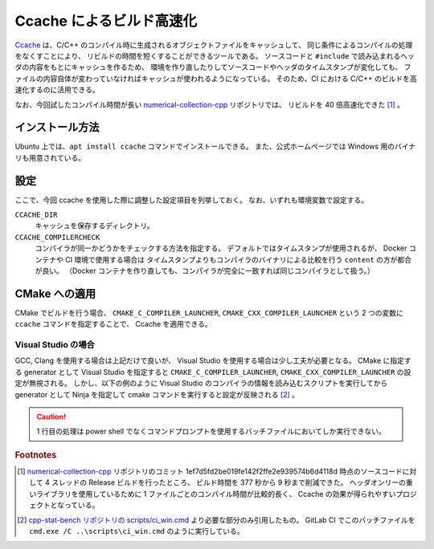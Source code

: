 Ccache によるビルド高速化
============================

`Ccache <https://ccache.dev/>`_
は、C/C++ のコンパイル時に生成されるオブジェクトファイルをキャッシュして、
同じ条件によるコンパイルの処理をなくすことにより、
リビルドの時間を短くすることができるツールである。
ソースコードと ``#include`` で読み込まれるヘッダの内容をもとにキャッシュを作るため、
環境を作り直したりしてソースコードやヘッダのタイムスタンプが変化しても、
ファイルの内容自体が変わっていなければキャッシュが使われるようになっている。
そのため、CI における C/C++ のビルドを高速化するのに活用できる。

なお、今回試したコンパイル時間が長い
`numerical-collection-cpp <https://gitlab.com/MusicScience37Projects/numerical-analysis/numerical-collection-cpp>`_
リポジトリでは、
リビルドを 40 倍高速化できた [#footnote-speed]_ 。

インストール方法
-------------------

Ubuntu 上では、``apt install ccache`` コマンドでインストールできる。
また、公式ホームページでは Windows 用のバイナリも用意されている。

設定
--------------

ここで、今回 ccache を使用した際に調整した設定項目を列挙しておく。
なお、いずれも環境変数で設定する。

..
    cspell:ignore COMPILERCHECK MAXSIZE

``CCACHE_DIR``
    キャッシュを保存するディレクトリ。

``CCACHE_COMPILERCHECK``
    コンパイラが同一かどうかをチェックする方法を指定する。
    デフォルトではタイムスタンプが使用されるが、
    Docker コンテナや CI 環境で使用する場合は
    タイムスタンプよりもコンパイラのバイナリによる比較を行う ``content`` の方が都合が良い。
    （Docker コンテナを作り直しても、コンパイラが完全に一致すれば同じコンパイラとして扱う。）

CMake への適用
----------------------

CMake でビルドを行う場合、
``CMAKE_C_COMPILER_LAUNCHER``, ``CMAKE_CXX_COMPILER_LAUNCHER``
という 2 つの変数に ``ccache`` コマンドを指定することで、
Ccache を適用できる。

Visual Studio の場合
...........................

GCC, Clang を使用する場合は上記だけで良いが、
Visual Studio を使用する場合は少し工夫が必要となる。
CMake に指定する generator として Visual Studio を指定すると
``CMAKE_C_COMPILER_LAUNCHER``, ``CMAKE_CXX_COMPILER_LAUNCHER``
の設定が無視される。
しかし、以下の例のように Visual Studio のコンパイラの情報を読み込むスクリプトを実行してから
generator として Ninja を指定して cmake コマンドを実行すると設定が反映される
[#footnote-ci-win-example]_ 。

..
    cspell:ignore vcvarsall DSTAT ctest

.. code-block:: bat
    :caption: ci_win.cmd

    call "C:\\Program Files (x86)\\Microsoft Visual Studio\\2019\\BuildTools\\VC\\Auxiliary\\Build\\vcvarsall.bat" x86_x64

    cmake .. ^
        -G Ninja ^
        -DCMAKE_CXX_COMPILER_LAUNCHER=ccache ^
        -DCMAKE_TOOLCHAIN_FILE=..\vcpkg\scripts\buildsystems\vcpkg.cmake ^
        -DCMAKE_BUILD_TYPE=Release

    cmake --build . --config Release --parallel

.. caution::
    1 行目の処理は power shell でなくコマンドプロンプトを使用するバッチファイルにおいてしか実行できない。

.. seealso::
    - `GitHub Actionsでccacheを使ってCMake+Microsoft Visual C++のビルドを高速化 - 2022-10-12 - ククログ <https://www.clear-code.com/blog/2022/10/12/ccache-for-msvc-and-cmake-on-github-actions.html>`_
    - `Visual Studio 2019のプロジェクトをGitlab CI/CDで自動ビルド&Google Testでテストしてみた - 情弱の奇妙な冒険 <https://ssssssh.hatenablog.com/entry/2021/08/07/004051>`_
    - `Visual Studio (up to 2019) のコマンドラインでの C/C++ コンパイル環境 #C++ - Qiita <https://qiita.com/softgate/items/b9e04da8f8fc9f180855>`_

.. rubric:: Footnotes

.. [#footnote-speed]
    `numerical-collection-cpp <https://gitlab.com/MusicScience37Projects/numerical-analysis/numerical-collection-cpp>`_
    リポジトリのコミット 1ef7d5fd2be019fe142f2ffe2e939574b6d4118d 時点のソースコードに対して
    4 スレッドの Release ビルドを行ったところ、
    ビルド時間を 377 秒から 9 秒まで削減できた。
    ヘッダオンリーの重いライブラリを使用しているために 1 ファイルごとのコンパイル時間が比較的長く、
    Ccache の効果が得られやすいプロジェクトとなっている。

.. [#footnote-ci-win-example]
    `cpp-stat-bench リポジトリの scripts/ci_win.cmd <https://gitlab.com/MusicScience37Projects/utility-libraries/cpp-stat-bench/-/blob/0ba5074320052a6eae545a654bc63168fc111245/scripts/ci_win.cmd>`_
    より必要な部分のみ引用したもの。
    GitLab CI でこのバッチファイルを ``cmd.exe /C ..\scripts\ci_win.cmd`` のように実行している。
